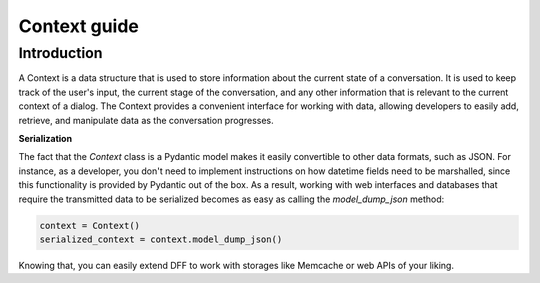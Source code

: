 Context guide
--------------

Introduction
~~~~~~~~~~~~

A Context is a data structure that is used to store information about the current state of a conversation.
It is used to keep track of the user's input, the current stage of the conversation, and any other
information that is relevant to the current context of a dialog.
The Context provides a convenient interface for working with data, allowing developers to easily add,
retrieve, and manipulate data as the conversation progresses.

**Serialization**

The fact that the `Context` class is a Pydantic model makes it easily convertible to other data formats,
such as JSON. For instance, as a developer, you don't need to implement instructions on how datetime fields
need to be marshalled, since this functionality is provided by Pydantic out of the box.
As a result, working with web interfaces and databases that require the transmitted data to be serialized
becomes as easy as calling the `model_dump_json` method:

.. code:: python

    context = Context()
    serialized_context = context.model_dump_json()

Knowing that, you can easily extend DFF to work with storages like Memcache or web APIs of your liking.